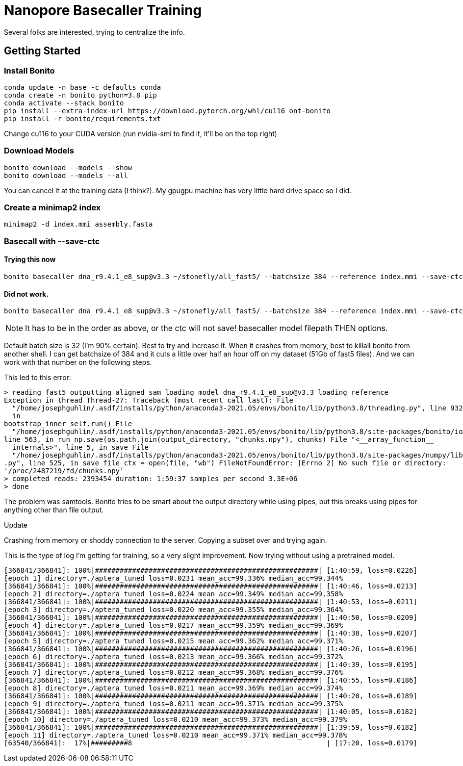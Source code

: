 // README

Nanopore Basecaller Training
============================

Several folks are interested, trying to centralize the info.

:toc:
:toc-placement: preamble
:toclevels: 1
:showtitle:

// Setting up conda environment

== Getting Started

=== Install Bonito

[source,shell]
----
conda update -n base -c defaults conda
conda create -n bonito python=3.8 pip 
conda activate --stack bonito
pip install --extra-index-url https://download.pytorch.org/whl/cu116 ont-bonito
pip install -r bonito/requirements.txt
----

Change cu116 to your CUDA version (run nvidia-smi to find it, it'll be on the top right)

=== Download Models
[source,shell]
----
bonito download --models --show
bonito download --models --all
----

You can cancel it at the training data (I think?). My gpugpu machine has very little hard drive space so I did.

=== Create a minimap2 index
[source,shell]
----
minimap2 -d index.mmi assembly.fasta
----

=== Basecall with --save-ctc
==== Trying this now
[source,shell]
----
bonito basecaller dna_r9.4.1_e8_sup@v3.3 ~/stonefly/all_fast5/ --batchsize 384 --reference index.mmi --save-ctc --recursive --device "cuda:0" --alignment-threads 16 > basecalled-default-model/basecalls.bam
----


==== Did not work.
[source,shell]
----
bonito basecaller dna_r9.4.1_e8_sup@v3.3 ~/stonefly/all_fast5/ --batchsize 384 --reference index.mmi --save-ctc --recursive --device "cuda:0" --alignment-threads 16 | samtools view -S -b - > basecalls.bam
----

NOTE: It has to be in the order as above, or the ctc will not save! basecaller model filepath THEN options.

Default batch size is 32 (I'm 90% certain). Best to try and increase it. When it crashes from memory, best to killall bonito from another shell. I can get batchsize of 384 and it cuts a little over half an hour off on my dataset (51Gb of fast5 files). And we can work with that number on the following steps.

This led to this error:
----
> reading fast5 outputting aligned sam loading model dna_r9.4.1_e8_sup@v3.3 loading reference
Exception in thread Thread-27: Traceback (most recent call last): File 
  "/home/josephguhlin/.asdf/installs/python/anaconda3-2021.05/envs/bonito/lib/python3.8/threading.py", line 932, 
  in _
bootstrap_inner self.run() File 
  "/home/josephguhlin/.asdf/installs/python/anaconda3-2021.05/envs/bonito/lib/python3.8/site-packages/bonito/io.py",
line 563, in run np.save(os.path.join(output_directory, "chunks.npy"), chunks) File "<__array_function__ 
  internals>", line 5, in save File 
  "/home/josephguhlin/.asdf/installs/python/anaconda3-2021.05/envs/bonito/lib/python3.8/site-packages/numpy/lib/npyio
.py", line 525, in save file_ctx = open(file, "wb") FileNotFoundError: [Errno 2] No such file or directory: 
'/proc/2487219/fd/chunks.npy'
> completed reads: 2393454 duration: 1:59:37 samples per second 3.3E+06
> done
----

The problem was samtools. Bonito tries to be smart about the output directory while using pipes, but this breaks using pipes for anything other than file output.

====
Update
====
Crashing from memory or shoddy connection to the server. Copying a subset over and trying again.

This is the type of log I'm getting for training, so a very slight improvement. Now trying without using a pretrained model.
```
[366841/366841]: 100%|######################################################| [1:40:59, loss=0.0226]
[epoch 1] directory=./aptera_tuned loss=0.0231 mean_acc=99.336% median_acc=99.344%
[366841/366841]: 100%|######################################################| [1:40:46, loss=0.0213]
[epoch 2] directory=./aptera_tuned loss=0.0224 mean_acc=99.349% median_acc=99.358%
[366841/366841]: 100%|######################################################| [1:40:53, loss=0.0211]
[epoch 3] directory=./aptera_tuned loss=0.0220 mean_acc=99.355% median_acc=99.364%
[366841/366841]: 100%|######################################################| [1:40:50, loss=0.0209]
[epoch 4] directory=./aptera_tuned loss=0.0217 mean_acc=99.359% median_acc=99.369%
[366841/366841]: 100%|######################################################| [1:40:38, loss=0.0207]
[epoch 5] directory=./aptera_tuned loss=0.0215 mean_acc=99.362% median_acc=99.371%
[366841/366841]: 100%|######################################################| [1:40:26, loss=0.0196]
[epoch 6] directory=./aptera_tuned loss=0.0213 mean_acc=99.366% median_acc=99.372%
[366841/366841]: 100%|######################################################| [1:40:39, loss=0.0195]
[epoch 7] directory=./aptera_tuned loss=0.0212 mean_acc=99.368% median_acc=99.376%
[366841/366841]: 100%|######################################################| [1:40:55, loss=0.0186]
[epoch 8] directory=./aptera_tuned loss=0.0211 mean_acc=99.369% median_acc=99.374%
[366841/366841]: 100%|######################################################| [1:40:20, loss=0.0189]
[epoch 9] directory=./aptera_tuned loss=0.0211 mean_acc=99.371% median_acc=99.375%
[366841/366841]: 100%|######################################################| [1:40:05, loss=0.0182]
[epoch 10] directory=./aptera_tuned loss=0.0210 mean_acc=99.373% median_acc=99.379%
[366841/366841]: 100%|######################################################| [1:39:59, loss=0.0182]
[epoch 11] directory=./aptera_tuned loss=0.0210 mean_acc=99.371% median_acc=99.378%
[63540/366841]:  17%|#########8                                               | [17:20, loss=0.0179]
```
